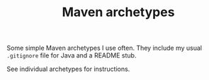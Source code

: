 #+TITLE: Maven archetypes

Some simple Maven archetypes I use often. They include my usual
=.gitignore= file for Java and a README stub.

See individual archetypes for instructions.
